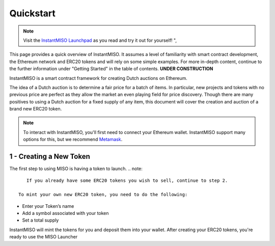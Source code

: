 .. _quickstart:

==========
Quickstart
==========

.. note::

    Visit the `InstantMISO Launchpad <https://instantmiso.com>`_ as you read and try it out for yourself! ", 



This page provides a quick overview of InstantMISO. It assumes a level of familiarity with smart contract development, the Ethereum network and ERC20 tokens and will rely on some simple examples. 
For more in-depth content, continue to the further information under "Getting Started" in the table of contents. **UNDER CONSTRUCTION**

InstantMISO is a smart contract framework for creating Dutch auctions on Ethereum.

The idea of a Dutch auction is to determine a fair price for a batch of items. In particular, new projects and tokens with no previous price are perfect as they allow the market an even playing field for price discovery. Though there are many positives to using a Dutch auction for a fixed supply of any item, this document will cover the creation and auction of a brand new ERC20 token.  

.. note::
    To interact with InstantMISO, you'll first need to connect your Ethereum wallet. InstantMISO support many options for this, but we recommend `Metamask <https://metamask.io/>`_.



1 - Creating a New Token
========================


The first step to using MISO is having a token to launch.
.. note::
    If you already have some ERC20 tokens you wish to sell, continue to step 2.
 
 To mint your own new ERC20 token, you need to do the following:

- Enter your Token’s name
- Add a symbol associated with your token
- Set a total supply

InstantMISO will mint the tokens for you and deposit them into your wallet. After creating your ERC20 tokens, you're ready to use the MISO Launcher



